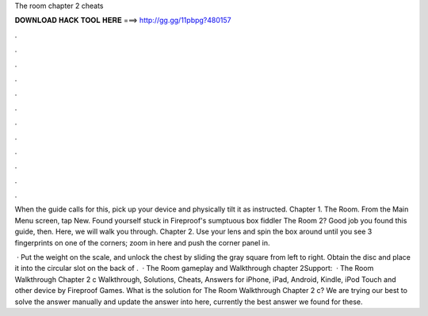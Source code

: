 The room chapter 2 cheats



𝐃𝐎𝐖𝐍𝐋𝐎𝐀𝐃 𝐇𝐀𝐂𝐊 𝐓𝐎𝐎𝐋 𝐇𝐄𝐑𝐄 ===> http://gg.gg/11pbpg?480157



.



.



.



.



.



.



.



.



.



.



.



.

When the guide calls for this, pick up your device and physically tilt it as instructed. Chapter 1. The Room. From the Main Menu screen, tap New. Found yourself stuck in Fireproof's sumptuous box fiddler The Room 2? Good job you found this guide, then. Here, we will walk you through. Chapter 2. Use your lens and spin the box around until you see 3 fingerprints on one of the corners; zoom in here and push the corner panel in.

 · Put the weight on the scale, and unlock the chest by sliding the gray square from left to right. Obtain the disc and place it into the circular slot on the back of .  · The Room gameplay and Walkthrough chapter 2Support:   · The Room Walkthrough Chapter 2 c Walkthrough, Solutions, Cheats, Answers for iPhone, iPad, Android, Kindle, iPod Touch and other device by Fireproof Games. What is the solution for The Room Walkthrough Chapter 2 c? We are trying our best to solve the answer manually and update the answer into here, currently the best answer we found for these.
